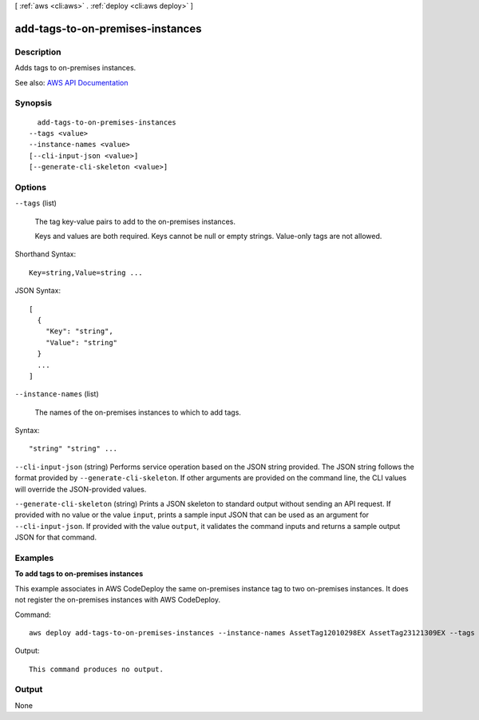 [ :ref:`aws <cli:aws>` . :ref:`deploy <cli:aws deploy>` ]

.. _cli:aws deploy add-tags-to-on-premises-instances:


*********************************
add-tags-to-on-premises-instances
*********************************



===========
Description
===========



Adds tags to on-premises instances.



See also: `AWS API Documentation <https://docs.aws.amazon.com/goto/WebAPI/codedeploy-2014-10-06/AddTagsToOnPremisesInstances>`_


========
Synopsis
========

::

    add-tags-to-on-premises-instances
  --tags <value>
  --instance-names <value>
  [--cli-input-json <value>]
  [--generate-cli-skeleton <value>]




=======
Options
=======

``--tags`` (list)


  The tag key-value pairs to add to the on-premises instances.

   

  Keys and values are both required. Keys cannot be null or empty strings. Value-only tags are not allowed.

  



Shorthand Syntax::

    Key=string,Value=string ...




JSON Syntax::

  [
    {
      "Key": "string",
      "Value": "string"
    }
    ...
  ]



``--instance-names`` (list)


  The names of the on-premises instances to which to add tags.

  



Syntax::

  "string" "string" ...



``--cli-input-json`` (string)
Performs service operation based on the JSON string provided. The JSON string follows the format provided by ``--generate-cli-skeleton``. If other arguments are provided on the command line, the CLI values will override the JSON-provided values.

``--generate-cli-skeleton`` (string)
Prints a JSON skeleton to standard output without sending an API request. If provided with no value or the value ``input``, prints a sample input JSON that can be used as an argument for ``--cli-input-json``. If provided with the value ``output``, it validates the command inputs and returns a sample output JSON for that command.



========
Examples
========

**To add tags to on-premises instances**

This example associates in AWS CodeDeploy the same on-premises instance tag to two on-premises instances. It does not register the on-premises instances with AWS CodeDeploy.

Command::

  aws deploy add-tags-to-on-premises-instances --instance-names AssetTag12010298EX AssetTag23121309EX --tags Key=Name,Value=CodeDeployDemo-OnPrem

Output::

  This command produces no output.

======
Output
======

None